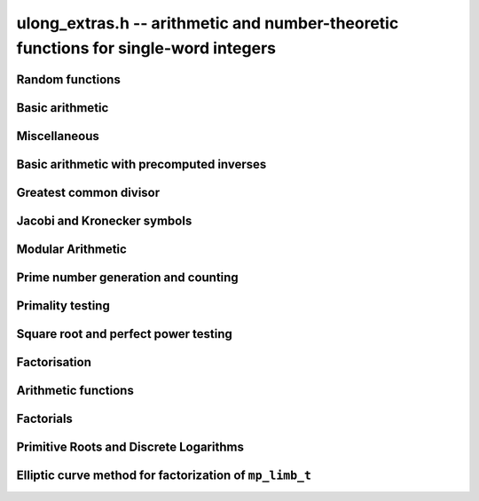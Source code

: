 .. _ulong-extras:

**ulong_extras.h** -- arithmetic and number-theoretic functions for single-word integers
========================================================================================


Random functions 
--------------------------------------------------------------------------------


.. function:: ulong n_randlimb(flint_rand_t state)

    Returns a uniformly pseudo random limb. 

    The algorithm generates two random half limbs `s_j`, `j = 0, 1`, 
    by iterating respectively `v_{i+1} = (v_i a + b) \bmod{p_j}` for 
    some initial seed `v_0`, randomly chosen values `a` and `b` and 
    ``p_0 = 4294967311 = nextprime(2^32)`` on a 64-bit machine 
    and ``p_0 = nextprime(2^16)`` on a 32-bit machine and 
    ``p_1 = nextprime(p_0)``.

.. function:: ulong n_randbits(flint_rand_t state, unsigned int bits)

    Returns a uniformly pseudo random number with the given number of 
    bits. The most significant bit is always set, unless zero is passed,
    in which case zero is returned.

.. function:: ulong n_randtest_bits(flint_rand_t state, int bits)

    Returns a uniformly pseudo random number with the given number of 
    bits. The most significant bit is always set, unless zero is passed,
    in which case zero is returned. The probability of a value with a
    sparse binary representation being returned is increased. This
    function is intended for use in test code.

.. function:: ulong n_randint(flint_rand_t state, ulong limit)

    Returns a uniformly pseudo random number up to but not including
    the given limit. If zero is passed as a parameter, an entire random
    limb is returned.

.. function:: ulong n_urandint(flint_rant_t state, ulong limit)
    
    Returns a uniformly pseudo random number up to but not including
    the given limit. If zero is passed as a parameter, an entire
    random limb is returned. This function provides somewhat better
    randomness as compared to ``n_randint``, especially for larger
    values of limit.

.. function:: ulong n_randtest(flint_rand_t state)

    Returns a pseudo random number with a random number of bits,
    from `0` to ``FLINT_BITS``.  The probability of the special 
    values `0`, `1`, ``COEFF_MAX`` and ``WORD_MAX`` is increased
    as is the probability of a value with sparse binary representation.  
    This random function is mainly used for testing purposes.
    This function is intended for use in test code. 

.. function:: ulong n_randtest_not_zero(flint_rand_t state)

    As for ``n_randtest()``, but does not return `0`.
    This function is intended for use in test code. 

.. function:: ulong n_randprime(flint_rand_t state, unsigned slong bits, int proved)

    Returns a random prime number (proved = 1) or probable prime (proved = 0)
    with ``bits`` bits, where ``bits`` must be at least 2 and
    at most ``FLINT_BITS``.

.. function:: ulong n_randtest_prime(flint_rand_t state, int proved)

    Returns a random prime number (proved = 1) or probable prime (proved = 0)
    with size randomly chosen between 2 and ``FLINT_BITS`` bits.
    This function is intended for use in test code.


Basic arithmetic 
--------------------------------------------------------------------------------


.. function:: ulong n_pow(ulong n, ulong exp)

    Returns ``n^exp``. No checking is done for overflow. The exponent
    may be zero. We define `0^0 = 1`.

    The algorithm simply uses a for loop. Repeated squaring is
    unlikely to speed up this algorithm.

.. function:: ulong n_flog(ulong n, ulong b)

    Returns `\lfloor\log_b x\rfloor`.

    Assumes that `x \geq 1` and `b \geq 2`.

.. function:: ulong n_clog(ulong n, ulong b)

    Returns `\lceil\log_b x\rceil`.

    Assumes that `x \geq 1` and `b \geq 2`.


Miscellaneous
--------------------------------------------------------------------------------


.. function:: ulong n_revbin(ulong n, ulong b)

    Returns the binary reverse of `n`, assuming it is `b` bits in length,
    e.g. ``n_revbin(10110, 6)`` will return ``110100``.

.. function:: int n_sizeinbase(ulong n, int base)

    Returns the exact number of digits needed to represent `n` as a
    string in base ``base`` assumed to be between 2 and 36.
    Returns 1 when `n = 0`.



Basic arithmetic with precomputed inverses
--------------------------------------------------------------------------------


.. function:: ulong n_preinvert_limb(ulong n)

    Returns a precomputed inverse of `n`, as defined in [GraMol2010]_.
    This precomputed inverse can be used with all of the functions that
    take a precomputed inverse whose names are suffixed by ``_preinv``.
    
    We require `n > 0`. 

.. function:: double n_precompute_inverse(ulong n)

    Returns a precomputed inverse of `n` with double precision value `1/n`.
    This precomputed inverse can be used with all of the functions that
    take a precomputed inverse whose names are suffixed by ``_precomp``.
    
    We require `n > 0`. 

.. function:: ulong n_mod_precomp(ulong a, ulong n, double ninv)

    Returns `a \bmod{n}` given a precomputed inverse of `n` computed 
    by :func:`n_precompute_inverse`. We require ``n < 2^FLINT_D_BITS``
    and ``a < 2^(FLINT_BITS-1)`` and `0 \leq a < n^2`.

    We assume the processor is in the standard round to nearest
    mode. Thus ``ninv`` is correct to `53` binary bits, the least 
    significant bit of which we shall call a place, and can be at most 
    half a place out. When `a` is multiplied by `ninv`, the binary 
    representation of `a` is exact and the mantissa is less than `2`, thus we 
    see that ``a * ninv`` can be at most one out in the mantissa. We now 
    truncate ``a * ninv`` to the nearest integer, which is always a round 
    down. Either we already have an integer, or we need to make a change down 
    of at least `1` in the last place. In the latter case we either get 
    precisely the exact quotient or below it as when we rounded the
    product to the nearest place we changed by at most half a place.
    In the case that truncating to an integer takes us below the
    exact quotient, we have rounded down by less than `1` plus half a 
    place. But as the product is less than `n` and `n` is less than `2^{53}`,
    half a place is less than `1`, thus we are out by less than `2` from 
    the exact quotient, i.e.\ the quotient we have computed is the 
    quotient we are after or one too small. That leaves only the case 
    where we had to round up to the nearest place which happened to 
    be an integer, so that truncating to an integer didn't change 
    anything. But this implies that the exact quotient `a/n` is less 
    than `2^{-54}` from an integer. We deal with this rare case by 
    subtracting 1 from the quotient. Then the quotient we have computed is 
    either exactly what we are after, or one too small.

.. function:: ulong n_mod2_precomp(ulong a, ulong n, double ninv)

    Returns `a \bmod{n}` given a precomputed inverse of `n` computed by 
    :func:`n_precompute_inverse`. There are no restrictions on `a` or 
    on `n`.

    As for :func:`n_mod_precomp` for `n < 2^{53}` and `a < n^2` the 
    computed quotient is either what we are after or one too large or small. 
    We deal with these cases. Otherwise we can be sure that the 
    top `52` bits of the quotient are computed correctly. We take
    the remainder and adjust the quotient by multiplying the
    remainder by ``ninv`` to compute another approximate quotient as
    per :func:`mod_precomp`. Now the remainder may be either 
    negative or positive, so the quotient we compute may be one
    out in either direction.

.. function:: ulong n_divrem2_preinv(ulong * q, ulong a, ulong n, ulong ninv)

    Returns `a \bmod{n}` and sets `q` to the quotient of `a` by `n`, given a
    precomputed inverse of `n` computed by :func:`n_preinvert_limb()`. There are
    no restrictions on `a` and the only restriction on `n` is that it be
    nonzero. 

    This uses the algorithm of Granlund and M\"oller [GraMol2010]_. First
    `n` is normalised and `a` is shifted into two limbs to compensate. Then
    their algorithm is applied verbatim and the remainder shifted back.

.. function:: ulong n_div2_preinv(ulong a, ulong n, ulong ninv)

    Returns the Euclidean quotient of `a` by `n` given a precomputed inverse of
    `n` computed by :func:`n_preinvert_limb`. There are no restrictions on `a`
    and the only restriction on `n` is that it be nonzero. 

    This uses the algorithm of Granlund and M\"oller [GraMol2010]_. First
    `n` is normalised and `a` is shifted into two limbs to compensate. Then
    their algorithm is applied verbatim.

.. function:: ulong n_mod2_preinv(ulong a, ulong n, ulong ninv)

    Returns `a \bmod{n}` given a precomputed inverse of `n` computed by 
    :func:`n_preinvert_limb()`. There are no restrictions on `a` and the only
    restriction on `n` is that it be nonzero. 

    This uses the algorithm of Granlund and M\"oller [GraMol2010]_. First
    `n` is normalised and `a` is shifted into two limbs to compensate. Then
    their algorithm is applied verbatim and the result shifted back.

.. function:: ulong n_divrem2_precomp(ulong * q, ulong a, ulong n, double npre)

    Returns `a \bmod{n}` given a precomputed inverse of `n` computed by 
    :func:`n_precompute_inverse` and sets `q` to the quotient. There 
    are no restrictions on `a` or on `n`.

    This is as for :func:`n_mod2_precomp` with some additional care taken
    to retain the quotient information. There are also special
    cases to deal with the case where `a` is already reduced modulo 
    `n` and where `n` is `64` bits and `a` is not reduced modulo `n`.

.. function:: ulong n_ll_mod_preinv(ulong a_hi, ulong a_lo, ulong n, ulong ninv)

    Returns `a \bmod{n}` given a precomputed inverse of `n` computed by 
    :func:`n_preinvert_limb`. There are no restrictions on `a`, which
    will be two limbs ``(a_hi, a_lo)``, or on `n`.

    The old version of this function merely reduced the top limb 
    ``a_hi`` modulo `n` so that :func:`udiv_qrnnd_preinv()` could 
    be used.

    The new version reduces the top limb modulo `n` as per 
    :func:`n_mod2_preinv` and then the algorithm of Granlund and 
    M\"oller [GraMol2010]_ is used again to reduce modulo `n`.

.. function:: ulong n_lll_mod_preinv(ulong a_hi, ulong a_mi, ulong a_lo, ulong n, ulong ninv)

    Returns `a \bmod{n}`, where `a` has three limbs ``(a_hi, a_mi, a_lo)``, 
    given a precomputed inverse of `n` computed by :func:`n_preinvert_limb`. 
    It is assumed that ``a_hi`` is reduced modulo `n`. There are no 
    restrictions on `n`.

    This function uses the algorithm of Granlund and 
    M\"oller [GraMol2010]_ to first reduce the top two limbs 
    modulo `n`, then does the same on the bottom two limbs.


.. function:: ulong n_mulmod_precomp(ulong a, ulong b, ulong n, double ninv)

    Returns `a b \bmod{n}` given a precomputed inverse of `n` 
    computed by :func:`n_precompute_inverse`. We require 
    ``n < 2^FLINT_D_BITS`` and `0 \leq a, b < n`.

    We assume the processor is in the standard round to nearest
    mode. Thus ``ninv`` is correct to `53` binary bits, the least 
    significant bit of which we shall call a place, and can be at most half 
    a place out. The product of `a` and `b` is computed with error at most 
    half a place. When ``a * b`` is multiplied by `ninv` we find that the 
    exact quotient and computed quotient differ by less than two places. As 
    the quotient is less than `n` this means that the exact quotient is at 
    most `1` away from the computed quotient. We truncate this quotient to 
    an integer which reduces the value by less than `1`. We end up with a 
    value which can be no more than two above the quotient we are after and 
    no less than two below. However an argument similar to that for 
    :func:`n_mod_precomp` shows that the truncated computed quotient cannot 
    be two smaller than the truncated exact quotient. In other words the 
    computed integer quotient is at most two above and one below the quotient 
    we are after.

.. function:: ulong n_mulmod2_preinv(ulong a, ulong b, ulong n, ulong ninv)

    Returns `a b \bmod{n}` given a precomputed inverse of `n` computed by 
    :func:`n_preinvert_limb`. There are no restrictions on `a`, `b` or 
    on `n`. This is implemented by multiplying using :func:`umul_ppmm` and 
    then reducing using :func:`n_ll_mod_preinv`.

.. function:: ulong n_mulmod2(ulong a, ulong b, ulong n)

    Returns `a b \bmod{n}`. There are no restrictions on `a`, `b` or 
    on `n`. This is implemented by multiplying using :func:`umul_ppmm` and 
    then reducing using :func:`n_ll_mod_preinv` after computing a precomputed
    inverse.

.. function:: ulong n_mulmod_preinv(ulong a, ulong b, ulong n, ulong ninv, ulong norm)

    Returns `a b \pmod{n}` given a precomputed inverse of `n` computed by 
    :func:`n_preinvert_limb`, assuming `a` and `b` are reduced modulo `n` 
    and `n` is normalised, i.e. with most significant bit set. There are 
    no other restrictions on `a`, `b` or `n`.

    The value ``norm`` is provided for convenience. As `n` is required
    to be normalised, it may be that `a` and `b` have been shifted to the
    left by ``norm`` bits before calling the function. Their product
    then has an extra factor of `2^\text{norm}`. Specifying a nonzero
    ``norm`` will shift the product right by this many bits before
    reducing it.

    The algorithm use is that of Granlund and M\"oller [GraMol2010]_.



Greatest common divisor
--------------------------------------------------------------------------------


.. function:: ulong n_gcd(ulong x, ulong y)

    Returns the greatest common divisor `g` of `x` and `y`. No assumptions
    are made about the values `x` and `y`.

    The algorithm is a slight embelishment of the Euclidean algorithm
    which uses some branches to avoid most divisions.

    One wishes to compute the quotient and remainder of `u_3 / v_3` without 
    division where possible. This is accomplished when `u_3 < 4 v_3`, i.e. 
    the quotient is either `1`, `2` or `3`.

    We first compute `s = u_3 - v_3`. If `s < v_3`, i.e.\ `u_3 < 2 v_3`, we 
    know the quotient is `1`, else if `s < 2 v_3`, i.e.\ `u_3 < 3 v_3` we 
    know the quotient is `2`. In the remaining cases, the quotient must 
    be `3`. When the quotient is `4` or above, we use division. However this 
    happens rarely for generic inputs.

.. function:: ulong n_gcd_full(ulong x, ulong y)

    Returns the greatest common divisor `g` of `x` and `y`.
    No assumptions are made about `x` and `y`.

    This function is deprecated.

.. function:: ulong n_gcdinv(ulong * a, ulong x, ulong y)

    Returns the greatest common divisor `g` of `x` and `y` and computes 
    `a` such that `0 \leq a < y` and `a x = \gcd(x, y) \bmod{y}`, when 
    this is defined. We require `x < y`.

    When `y = 1` the greatest common divisor is set to `1` and `a` is
    set to `0`.

    This is merely an adaption of the extended Euclidean algorithm
    computing just one cofactor and reducing it modulo `y`.

.. function:: ulong n_xgcd(ulong * a, ulong * b, ulong x, ulong y)

    Returns the greatest common divisor `g` of `x` and `y` and unsigned 
    values `a` and `b` such that `a x - b y = g`. We require `x \geq y`.

    We claim that computing the extended greatest common divisor via the 
    Euclidean algorithm always results in cofactor `\lvert a \rvert < x/2`, 
    `\lvert b\rvert < x/2`, with perhaps some small degenerate exceptions.

    We proceed by induction.

    Suppose we are at some step of the algorithm, with `x_n = q y_n + r` 
    with `r \geq 1`, and suppose `1 = s y_n - t r` with 
    `s < y_n / 2`, `t < y_n / 2` by hypothesis. 

    Write `1 = s y_n - t (x_n - q y_n) = (s + t q) y_n - t x_n`. 

    It suffices to show that `(s + t q) < x_n / 2` as `t < y_n / 2 < x_n / 2`, 
    which will complete the induction step. 

    But at the previous step in the backsubstitution we would have had 
    `1 = s r - c d` with `s < r/2` and `c < r/2`. 

    Then `s + t q < r/2 + y_n / 2 q = (r + q y_n)/2 = x_n / 2`. 

    See the documentation of :func:`n_gcd` for a description of the 
    branching in the algorithm, which is faster than using division.


Jacobi and Kronecker symbols
--------------------------------------------------------------------------------


.. function:: int n_jacobi(mp_limb_signed_t x, ulong y)

    Computes the Jacobi symbol of `x \bmod{y}`.  Assumes that `y` is positive 
    and odd, and for performance reasons that `\gcd(x, y) = 1`.

    This is just a straightforward application of the law of quadratic
    reciprocity. For performance, divisions are replaced with some 
    comparisons and subtractions where possible.

.. function:: int n_jacobi_unsigned(ulong x, ulong y)

    Computes the Jacobi symbol, allowing `x` to go up to a full limb.


Modular Arithmetic
--------------------------------------------------------------------------------


.. function:: ulong n_addmod(ulong a, ulong b, ulong n)

    Returns `(a + b) \bmod{n}`.

.. function:: ulong n_submod(ulong a, ulong b, ulong n)

    Returns `(a - b) \bmod{n}`.

.. function:: ulong n_invmod(ulong x, ulong y)

    Returns the inverse of `x` modulo `y`, if it exists. Otherwise an exception
    is thrown.

    This is merely an adaption of the extended Euclidean algorithm 
    with appropriate normalisation.

.. function:: ulong n_powmod_precomp(ulong a, mp_limb_signed_t exp, ulong n, double npre)

    Returns ``a^exp`` modulo `n` given a precomputed inverse of `n` 
    computed by :func:`n_precompute_inverse`. We require `n < 2^{53}` 
    and `0 \leq a < n`. There are no restrictions on ``exp``, i.e. 
    it can be negative.

    This is implemented as a standard binary powering algorithm using
    repeated squaring and reducing modulo `n` at each step.

.. function:: ulong n_powmod_ui_precomp(ulong a, ulong exp, ulong n, double npre)

    Returns ``a^exp`` modulo `n` given a precomputed inverse of `n` 
    computed by :func:`n_precompute_inverse`. We require `n < 2^{53}` 
    and `0 \leq a < n`. The exponent ``exp`` is unsigned and so
    can be larger than allowed by :func:`n_powmod_precomp`.

    This is implemented as a standard binary powering algorithm using
    repeated squaring and reducing modulo `n` at each step.

.. function:: ulong n_powmod(ulong a, mp_limb_signed_t exp, ulong n)

    Returns ``a^exp`` modulo `n`. We require ``n < 2^FLINT_D_BITS`` 
    and `0 \leq a < n`. There are no restrictions on ``exp``, i.e.\ 
    it can be negative.

    This is implemented by precomputing an inverse and calling the 
    ``precomp`` version of this function.

.. function:: ulong n_powmod2_preinv(ulong a, mp_limb_signed_t exp, ulong n, ulong ninv)

    Returns ``(a^exp) % n`` given a precomputed inverse of `n` computed 
    by :func:`n_preinvert_limb`. We require `0 \leq a < n`, but there are no 
    restrictions on `n` or on ``exp``, i.e.\ it can be negative.

    This is implemented as a standard binary powering algorithm using
    repeated squaring and reducing modulo `n` at each step.

    If ``exp`` is negative but `a` is not invertible modulo `n`, an
    exception is raised.

.. function:: ulong n_powmod2(ulong a, mp_limb_signed_t exp, ulong n)

    Returns ``(a^exp) % n``. We require `0 \leq a < n`, but there are 
    no restrictions on `n` or on ``exp``, i.e.\ it can be negative.

    This is implemented by precomputing an inverse limb and calling the 
    ``preinv`` version of this function.

    If ``exp`` is negative but `a` is not invertible modulo `n`, an
    exception is raised.

.. function:: ulong n_powmod2_ui_preinv(ulong a, ulong exp, ulong n, ulong ninv)

    Returns ``(a^exp) % n`` given a precomputed inverse of `n` computed 
    by :func:`n_preinvert_limb`. We require `0 \leq a < n`, but there are no 
    restrictions on `n`. The exponent ``exp`` is unsigned and so can be
    larger than allowed by :func:`n_powmod2_preinv`.

    This is implemented as a standard binary powering algorithm using
    repeated squaring and reducing modulo `n` at each step.

.. function:: ulong n_powmod2_fmpz_preinv(ulong a, const fmpz_t exp, ulong n, ulong ninv)

    Returns ``(a^exp) % n`` given a precomputed inverse of `n` computed 
    by :func:`n_preinvert_limb`. We require `0 \leq a < n`, but there are no 
    restrictions on `n`. The exponent ``exp`` must not be negative.

    This is implemented as a standard binary powering algorithm using
    repeated squaring and reducing modulo `n` at each step.

.. function:: ulong n_sqrtmod(ulong a, ulong p)

    If `p` is prime, compute a square root of `a` modulo `p` if `a` is a
    quadratic residue modulo `p`, otherwise return `0`. 

    If `p` is not prime the result is with high probability `0`, indicating
    that `p` is not prime, or `a` is not a square modulo `p`. Otherwise the
    result is meaningless.

    Assumes that `a` is reduced modulo `p`.
    
.. function:: slong n_sqrtmod_2pow(ulong ** sqrt, ulong a, slong exp)

    Computes all the square roots of ``a`` modulo ``2^exp``. The roots 
    are stored in an array which is created and whose address is stored in 
    the location pointed to by ``sqrt``. The array of roots is allocated 
    by the function but must be cleaned up by the user by calling 
    ``flint_free``. The number of roots is returned by the function. If 
    ``a`` is not a quadratic residue modulo ``2^exp`` then 0 is 
    returned by the function and the location ``sqrt`` points to is set to 
    NULL. 

.. function:: slong n_sqrtmod_primepow(ulong ** sqrt, ulong a, ulong p, slong exp)

    Computes all the square roots of ``a`` modulo ``p^exp``. The roots 
    are stored in an array which is created and whose address is stored in 
    the location pointed to by ``sqrt``. The array of roots is allocated 
    by the function but must be cleaned up by the user by calling 
    ``flint_free``. The number of roots is returned by the function. If 
    ``a`` is not a quadratic residue modulo ``p^exp`` then 0 is 
    returned by the function and the location ``sqrt`` points to is set to 
    NULL. 

.. function:: slong n_sqrtmodn(ulong ** sqrt, ulong a, n_factor_t * fac)

    Computes all the square roots of ``a`` modulo ``m`` given the 
    factorisation of ``m`` in ``fac``. The roots are stored in an array 
    which is created and whose address is stored in the location pointed to by 
    ``sqrt``. The array of roots is allocated by the function but must be 
    cleaned up by the user by calling :func:`flint_free`. The number of roots 
    is returned by the function. If ``a`` is not a quadratic residue modulo 
    ``m`` then 0 is returned by the function and the location ``sqrt`` 
    points to is set to NULL. 

.. function:: mp_limb_t n_mulmod_shoup(mp_limb_t w, mp_limb_t t, mp_limb_t w_precomp, mp_limb_t p)

    Returns `w t \bmod{p}` given a precomputed scaled approximation of `w / p` 
    computed by :func:`n_mulmod_precomp_shoup`. The value of `p` should be 
    less than `2^{\mathtt{FLINT\_BITS} - 1}`. `w` and `t` should be less than `p`. 
    Works faster than :func:`n_mulmod2_preinv` if `w` fixed and `t` from array
    (for example, scalar multiplication of vector).

.. function:: mp_limb_t n_mulmod_precomp_shoup(mp_limb_t w, mp_limb_t p)

    Returns `w'`, scaled approximation of `w / p`. `w'`  is equal to the integer 
    part of `w * 2^{\mathtt{FLINT\_BITS}} / p`.


Prime number generation and counting
--------------------------------------------------------------------------------


.. function:: void n_primes_init(n_primes_t iter)

    Initialises the prime number iterator ``iter`` for use.

.. function:: void n_primes_clear(n_primes_t iter)

    Clears memory allocated by the prime number iterator ``iter``.

.. function:: ulong n_primes_next(n_primes_t iter)

    Returns the next prime number and advances the state of ``iter``.
    The first call returns 2.

    Small primes are looked up from ``flint_small_primes``.
    When this table is exhausted, primes are generated in blocks
    by calling :func:`n_primes_sieve_range`.

.. function:: void n_primes_jump_after(n_primes_t iter, ulong n)

    Changes the state of ``iter`` to start generating primes
    after `n` (excluding `n` itself).

.. function:: void n_primes_extend_small(n_primes_t iter, ulong bound)

    Extends the table of small primes in ``iter`` to contain
    at least two primes larger than or equal to ``bound``.

.. function:: void n_primes_sieve_range(n_primes_t iter, ulong a, ulong b)

    Sets the block endpoints of ``iter`` to the smallest and
    largest odd numbers between `a` and `b` inclusive, and
    sieves to mark all odd primes in this range.
    The iterator state is changed to point to the first
    number in the sieved range.

.. function:: void n_compute_primes(ulong num_primes)

    Precomputes at least ``num_primes`` primes and their ``double`` 
    precomputed inverses and stores them in an internal cache.
    Assuming that FLINT has been built with support for thread-local storage,
    each thread has its own cache.

.. function:: const ulong * n_primes_arr_readonly(ulong num_primes)

    Returns a pointer to a read-only array of the first ``num_primes``
    prime numbers. The computed primes are cached for repeated calls.
    The pointer is valid until the user calls :func:`n_cleanup_primes`
    in the same thread.

.. function:: const double * n_prime_inverses_arr_readonly(ulong n)

    Returns a pointer to a read-only array of inverses of the first
    ``num_primes`` prime numbers. The computed primes are cached for
    repeated calls. The pointer is valid until the user calls
    :func:`n_cleanup_primes` in the same thread.

.. function:: void n_cleanup_primes()

    Frees the internal cache of prime numbers used by the current thread.
    This will invalidate any pointers returned by
    :func:`n_primes_arr_readonly` or :func:`n_prime_inverses_arr_readonly`.

.. function:: ulong n_nextprime(ulong n, int proved)

    Returns the next prime after `n`. Assumes the result will fit in an
    ``ulong``. If proved is `0`, i.e.\ false, the prime is not 
    proven prime, otherwise it is.

.. function:: ulong n_prime_pi(ulong n)

    Returns the value of the prime counting function `\pi(n)`, i.e.\ the
    number of primes less than or equal to `n`. The invariant
    ``n_prime_pi(n_nth_prime(n)) == n``.

    Currently, this function simply extends the table of cached primes up to
    an upper limit and then performs a binary search.

.. function:: void n_prime_pi_bounds(ulong *lo, ulong *hi, ulong n)

    Calculates lower and upper bounds for the value of the prime counting
    function ``lo <= pi(n) <= hi``. If ``lo`` and ``hi`` point to 
    the same location, the high value will be stored.

    This does a table lookup for small values, then switches over to some
    proven bounds.

    The upper approximation is `1.25506 n / \ln n`, and the 
    lower is `n / \ln n`.  These bounds are due to Rosser and 
    Schoenfeld [RosSch1962]_ and valid for `n \geq 17`.

    We use the number of bits in `n` (or one less) to form an 
    approximation to `\ln n`, taking care to use a value too
    small or too large to maintain the inequality.

.. function:: ulong n_nth_prime(ulong n)

    Returns the `n`th prime number `p_n`, using the mathematical indexing
    convention `p_1 = 2, p_2 = 3, \dotsc`.

    This function simply ensures that the table of cached primes is large
    enough and then looks up the entry.

.. function:: void n_nth_prime_bounds(ulong *lo, ulong *hi, ulong n)

    Calculates lower and upper bounds for the  `n` th prime number `p_n` ,
    ``lo <= p_n <= hi``. If ``lo`` and ``hi`` point to the same 
    location, the high value will be stored. Note that this function will 
    overflow for sufficiently large `n`.

    We use the following estimates, valid for `n > 5` :

    .. math ::

        p_n  & >  n (\ln n + \ln \ln n - 1) \\
        p_n  & <  n (\ln n + \ln \ln n) \\
        p_n  & <  n (\ln n + \ln \ln n - 0.9427) \quad (n \geq 15985)

    The first inequality was proved by Dusart [Dus1999]_, and the last 
    is due to Massias and Robin [MasRob1996]_.  For a further overview, 
    see http://primes.utm.edu/howmany.shtml .

    We bound `\ln n` using the number of bits in `n` as in 
    ``n_prime_pi_bounds()``, and estimate `\ln \ln n` to the nearest 
    integer; this function is nearly constant.

Primality testing
--------------------------------------------------------------------------------


.. function:: int n_is_oddprime_small(ulong n)

    Returns `1` if `n` is an odd prime smaller than 
    ``FLINT_ODDPRIME_SMALL_CUTOFF``. Expects `n` 
    to be odd and smaller than the cutoff.

    This function merely uses a lookup table with one bit allocated for each
    odd number up to the cutoff.

.. function:: int n_is_oddprime_binary(ulong n)

    This function performs a simple binary search through 
    the table of cached primes for `n`. If it exists in the array it returns
    `1`, otherwise `0`. For the algorithm to operate correctly 
    `n` should be odd and at least `17`. 

    Lower and upper bounds are computed with :func:`n_prime_pi_bounds`.
    Once we have bounds on where to look in the table, we 
    refine our search with a simple binary algorithm, taking
    the top or bottom of the current interval as necessary.

.. function:: int n_is_prime_pocklington(ulong n, ulong iterations)

    Tests if `n` is a prime using the Pocklington--Lehmer primality
    test. If `1` is returned `n` has been proved prime. If `0` is returned 
    `n` is composite. However `-1` may be returned if nothing was proved 
    either way due to the number of iterations being too small. 

    The most time consuming part of the algorithm is factoring 
    `n - 1`. For this reason :func:`n_factor_partial` is used, 
    which uses a combination of trial factoring and Hart's one 
    line factor algorithm [Har2012]_ to try to quickly factor `n - 1`. 
    Additionally if the cofactor is less than the square root of 
    `n - 1` the algorithm can still proceed.

    One can also specify a number of iterations if less time 
    should be taken. Simply set this to ``WORD(0)`` if this is irrelevant.
    In most cases a greater number of iterations will not 
    significantly affect timings as most of the time is spent 
    factoring.

    See 
    http://mathworld.wolfram.com/PocklingtonsTheorem.html
    for a description of the algorithm.

.. function:: int n_is_prime_pseudosquare(ulong n)

    Tests if `n` is a prime according to Theorem 2.7 [LukPatWil1996]_.

    We first factor `N` using trial division up to some limit `B`.
    In fact, the number of primes used in the trial factoring is at 
    most ``FLINT_PSEUDOSQUARES_CUTOFF``.

    Next we compute `N/B` and find the next pseudosquare `L_p` above
    this value, using a static table as per
    http://oeis.org/A002189/b002189.txt .

    As noted in the text, if `p` is prime then Step 3 will pass. This
    test rejects many composites, and so by this time we suspect
    that `p` is prime. If `N` is `3` or `7` modulo `8`, we are done, 
    and `N` is prime.

    We now run a probable prime test, for which no known 
    counterexamples are known, to reject any composites. We then 
    proceed to prove `N` prime by executing Step 4. In the case that
    `N` is `1` modulo `8`, if Step 4 fails, we extend the number of primes
    `p_i` at Step 3 and hope to find one which passes Step 4. We take
    the test one past the largest `p` for which we have pseudosquares
    `L_p` tabulated, as this already corresponds to the next `L_p` which 
    is bigger than `2^{64}` and hence larger than any prime we might be
    testing.

    As explained in the text, Condition 4 cannot fail if `N` is prime.

    The possibility exists that the probable prime test declares a
    composite prime. However in that case an error is printed, as
    that would be of independent interest.

.. function:: int n_is_prime(ulong n)

    Tests if `n` is a prime. This first sieves for small prime factors,
    then simply calls :func:`n_is_probabprime`. This has been checked
    against the tables of Feitsma and Galway
    http://www.cecm.sfu.ca/Pseudoprimes/index-2-to-64.html and thus
    constitutes a check for primality (rather than just pseudoprimality)
    up to `2^{64}`.

    In future, this test may produce and check a certificate of 
    primality. This is likely to be significantly slower for prime
    inputs.

.. function:: int n_is_strong_probabprime_precomp(ulong n, double npre, ulong a, ulong d)

    Tests if `n` is a strong probable prime to the base `a`. We 
    require that `d` is set to the largest odd factor of `n - 1` and 
    ``npre`` is a precomputed inverse of `n` computed with 
    :func:`n_precompute_inverse`.  We also require that `n < 2^{53}`, 
    `a` to be reduced modulo `n` and not `0` and `n` to be odd.

    If we write `n - 1 = 2^s d` where `d` is odd then `n` is a strong 
    probable prime to the base `a`, i.e.\ an `a`-SPRP, if either 
    `a^d = 1 \pmod n` or `(a^d)^{2^r} = -1 \pmod n` for some `r` less 
    than `s`.

    A description of strong probable primes is given here:
    http://mathworld.wolfram.com/StrongPseudoprime.html

.. function:: int n_is_strong_probabprime2_preinv(ulong n, ulong ninv, ulong a, ulong d)

    Tests if `n` is a strong probable prime to the base `a`. We require 
    that `d` is set to the largest odd factor of `n - 1` and ``npre`` 
    is a precomputed inverse of `n` computed with :func:`n_preinvert_limb`.
    We require a to be reduced modulo `n` and not `0` and `n` to be odd.

    If we write `n - 1 = 2^s d` where `d` is odd then `n` is a strong 
    probable prime to the base `a` (an `a`-SPRP) if either `a^d = 1 \pmod n` 
    or `(a^d)^{2^r} = -1 \pmod n` for some `r` less than `s`.

    A description of strong probable primes is given here:
    http://mathworld.wolfram.com/StrongPseudoprime.html

.. function:: int n_is_probabprime_fermat(ulong n, ulong i)

    Returns `1` if `n` is a base `i` Fermat probable prime. Requires 
    `1 < i < n` and that `i` does not divide `n`.

    By Fermat's Little Theorem if `i^{n-1}` is not congruent to `1` 
    then `n` is not prime.

.. function:: int n_is_probabprime_fibonacci(ulong n)

    Let `F_j` be the `j`th element of the Fibonacci sequence 
    `0, 1, 1, 2, 3, 5, \dotsc`, starting at `j = 0`. Then if `n` is prime
    we have `F_{n - (n/5)} = 0 \pmod n`, where `(n/5)` is the Jacobi
    symbol.

    For further details, see  pp. 142 [CraPom2005]_.

    We require that `n` is not divisible by `2` or `5`. 

.. function:: int n_is_probabprime_BPSW(ulong n)

    Implements a Baillie--Pomerance--Selfridge--Wagstaff probable primality
    test. This is a variant of the usual BPSW test (which only uses strong
    base-2 probable prime and Lucas-Selfridge tests, see Baillie and
    Wagstaff [BaiWag1980]_).

    This implementation makes use of a weakening of the usual Baillie-PSW
    test given in  [Chen2003]_, namely replacing the Lucas test with a
    Fibonacci test when `n \equiv 2, 3 \pmod{5}`, (see also the comment on 
    page 143 of [CraPom2005]_) regarding Fibonacci pseudoprimes.

    There are no known counterexamples to this being a primality test.

    Up to `2^{64}` the test we use has been checked against tables of
    pseudoprimes. Thus it is a primality test up to this limit.

.. function:: int n_is_probabprime_lucas(ulong n)

    For details on Lucas pseudoprimes, see [pp. 143] [CraPom2005]_.

    We implement a variant of the Lucas pseudoprime test similar to that
    described by Baillie and Wagstaff [BaiWag1980]_.

.. function:: int n_is_probabprime(ulong n)

    Tests if `n` is a probable prime. Up to ``FLINT_ODDPRIME_SMALL_CUTOFF`` 
    this algorithm uses :func:`n_is_oddprime_small` which uses a lookup table.

    Next it calls :func:`n_compute_primes` with the maximum table size and 
    uses this table to perform a binary search for `n` up to the table limit.

    Then up to `1050535501` it uses a number of strong probable prime tests,
    :func:`n_is_strong_probabprime_preinv`, etc., for various bases. The 
    output of the algorithm is guaranteed to be correct up to this bound due 
    to exhaustive tables, described at 
    http://uucode.com/obf/dalbec/alg.html .

    Beyond that point the BPSW probabilistic primality test is used, by 
    calling the function :func:`n_is_probabprime_BPSW`. There are no known 
    counterexamples, and it has been checked against the tables of Feitsma
    and Galway and up to the accuracy of those tables, this is an exhaustive
    check up to `2^{64}`, i.e. there are no counterexamples.


Square root and perfect power testing
--------------------------------------------------------------------------------


.. function:: ulong n_sqrt(ulong a)

    Computes the integer truncation of the square root of `a`. 

    The implementation uses a call to the IEEE floating point sqrt function.
    The integer itself is represented by the nearest double and its square
    root is computed to the nearest place. If `a` is one below a square, the 
    rounding may be up, whereas if it is one above a square, the rounding 
    will be down. Thus the square root may be one too large in some 
    instances which we then adjust by checking if we have the right value.
    We also have to be careful when the square of this too large 
    value causes an overflow. The same assumptions hold for a single 
    precision float provided the square root itself can be represented 
    in a single float, i.e.\ for `a < 281474976710656 = 2^{46}`.

.. function:: ulong n_sqrtrem(ulong * r, ulong a)

    Computes the integer truncation of the square root of `a`. 

    The integer itself is represented by the nearest double and its square
    root is computed to the nearest place. If `a` is one below a square, the 
    rounding may be up, whereas if it is one above a square, the rounding 
    will be down. Thus the square root may be one too large in some 
    instances which we then adjust by checking if we have the right value.
    We also have to be careful when the square of this too 
    large value causes an overflow. The same assumptions hold for a 
    single precision float provided the square root itself can be 
    represented in a single float, i.e. for \
    `a < 281474976710656 = 2^{46}`.

    The remainder is computed by subtracting the square of the computed square
    root from `a`.

.. function:: int n_is_square(ulong x)

    Returns `1` if `x` is a square, otherwise `0`.

    This code first checks if `x` is a square modulo `64`, 
    `63 = 3 \times 3 \times 7` and `65 = 5 \times 13`, using lookup tables, 
    and if so it then takes a square root and checks that the square of this 
    equals the original value. 

.. function:: int n_is_perfect_power235(ulong n)

    Returns `1` if `n` is a perfect square, cube or fifth power. 

    This function uses a series of modular tests to reject most
    non 235-powers. Each modular test returns a value from 0 to 7
    whose bits respectively indicate whether the value is a square,
    cube or fifth power modulo the given modulus. When these are
    logically ``AND``-ed together, this gives a powerful test which will
    reject most non-235 powers. 

    If a bit remains set indicating it may be a square, a standard
    square root test is performed. Similarly a cube root or fifth 
    root can be taken, if indicated, to determine whether the power
    of that root is exactly equal to `n`.

.. function:: int n_is_perfect_power(ulong * root, ulong n)

    If `n = r^k`, return `k` and set ``root`` to `r`. Note that `0` and
    `1` are considered squares. No guarantees are made about `r` or `k`
    being the minimum possible value.

.. function:: ulong n_rootrem(ulong* remainder, ulong n, ulong root)

    This function uses the Newton iteration method to calculate the nth root of
    a number.
    First approximation is calculated by an algorithm mentioned in this 
    article :  http://en.wikipedia.org/wiki/Fast_inverse_square_root . 
    Instead of the inverse square root, the nth root is calculated.
    
    Returns the integer part of ``n ^ 1/root``. Remainder is set as
    ``n - base^root``. In case `n < 1` or ``root < 1``, `0` is returned.   

.. function:: ulong n_cbrt(ulong n)
    
    This function returns the integer truncation of the cube root of `n`.
    First approximation is calculated by an algorithm mentioned in this 
    article : http://en.wikipedia.org/wiki/Fast_inverse_square_root .
    Instead of the inverse sqare root, the cube root is calculated.
    This functions uses different algorithms to calculate the cube root,
    depending upon the size of `n`. For numbers greater than `2^46`, it uses
    :func:`n_cbrt_chebyshev_approx`. Otherwise, it makes use of the iteration, 
    `x \leftarrow x - (x*x*x - a)*x/(2*x*x*x + a)` for getting a good estimate, 
    as mentioned in the paper by W. Kahan [Kahan1991]_ .

.. function:: ulong n_cbrt_newton_iteration(ulong n)

    This function returns the integer truncation of the cube root of `n`.
    Makes use of Newton iterations to get a close value, and then adjusts the
    estimate so as to get the correct value.

.. function:: ulong n_cbrt_binary_search(ulong n)

    This function returns the integer truncation of the cube root of `n`.
    Uses binary search to get the correct value.

.. function:: ulong n_cbrt_chebyshef_approx(ulong n)
    
    This function returns the integer truncation of the cube root of `n`.
    The number is first expressed in the form ``x * 2^exp``. This ensures
    `x` is in the range [0.5, 1]. Cube root of x is calculated using
    Chebyshev's approximation polynomial for the function `y = x^1/3`. The
    values of the coefficient are calculated from the python module mpmath, 
    http://mpmath.org, using the function chebyfit. x is multiplied 
    by ``2^exp`` and the cube root of 1, 2 or 4 (according to ``exp%3``).

.. function:: ulong n_cbrtrem(ulong* remainder, ulong n)

    This function returns the integer truncation of the cube root of `n`.
    Remainder is set as `n` minus the cube of the value returned.


Factorisation
--------------------------------------------------------------------------------


.. function:: int n_remove(ulong * n, ulong p)

    Removes the highest possible power of `p` from `n`, replacing
    `n` with the quotient. The return value is that highest 
    power of `p` that divided `n`. Assumes `n` is not `0`.

    For `p = 2` trailing zeroes are counted. For other primes
    `p` is repeatedly squared and stored in a table of powers
    with the current highest power of `p` removed at each step
    until no higher power can be removed. The algorithm then
    proceeds down the power tree again removing powers of `p`
    until none remain.

.. function:: int n_remove2_precomp(ulong * n, ulong p, double ppre)

    Removes the highest possible power of `p` from `n`, replacing
    `n` with the quotient. The return value is that highest 
    power of `p` that divided `n`. Assumes `n` is not `0`. We require
    ``ppre`` to be set to a precomputed inverse of `p` computed 
    with :func:`n_precompute_inverse`.

    For `p = 2` trailing zeroes are counted. For other primes
    `p` we make repeated use of :func:`n_divrem2_precomp` until division
    by `p` is no longer possible.

.. function:: void n_factor_insert(n_factor_t * factors, ulong p, ulong exp)

    Inserts the given prime power factor ``p^exp`` into 
    the ``n_factor_t`` ``factors``. See the documentation for 
    :func:`n_factor_trial` for a description of the ``n_factor_t`` type. 

    The algorithm performs a simple search to see if `p` already 
    exists as a prime factor in the structure. If so the exponent
    there is increased by the supplied exponent. Otherwise a new 
    factor ``p^exp`` is added to the end of the structure.

    There is no test code for this function other than its use by
    the various factoring functions, which have test code.

.. function:: ulong n_factor_trial_range(n_factor_t * factors, ulong n, ulong start, ulong num_primes)

    Trial factor `n` with the first ``num_primes`` primes, but
    starting at the prime with index start (counting from zero).

    One requires an initialised ``n_factor_t`` structure, but factors
    will be added by default to an already used ``n_factor_t``. Use 
    the function :func:`n_factor_init` defined in ``ulong_extras`` if 
    initialisation has not already been completed on factors.

    Once completed, ``num`` will contain the number of distinct 
    prime factors found. The field `p` is an array of ``ulong``'s 
    containing the distinct prime factors, ``exp`` an array 
    containing the corresponding exponents.

    The return value is the unfactored cofactor after trial 
    factoring is done.

    The function calls :func:`n_compute_primes` automatically. See
    the documentation for that function regarding limits.

    The algorithm stops when the current prime has a square 
    exceeding `n`, as no prime factor of `n` can exceed this 
    unless `n` is prime.

    The precomputed inverses of all the primes computed by
    :func:`n_compute_primes` are utilised with the :func:`n_remove2_precomp`
    function.

.. function:: ulong n_factor_trial(n_factor_t * factors, ulong n, ulong num_primes)

    This function calls :func:`n_factor_trial_range`, with the value of 
    `0` for ``start``. By default this adds factors to an already existing
    ``n_factor_t`` or to a newly initialised one.

.. function:: ulong n_factor_power235(ulong *exp, ulong n)

    Returns `0` if `n` is not a perfect square, cube or fifth power.
    Otherwise it returns the root and sets ``exp`` to either `2`, 
    `3` or `5` appropriately. 

    This function uses a series of modular tests to reject most
    non 235-powers. Each modular test returns a value from 0 to 7
    whose bits respectively indicate whether the value is a square,
    cube or fifth power modulo the given modulus. When these are
    logically ``AND``-ed together, this gives a powerful test which will
    reject most non-235 powers. 

    If a bit remains set indicating it may be a square, a standard
    square root test is performed. Similarly a cube root or fifth 
    root can be taken, if indicated, to determine whether the power
    of that root is exactly equal to `n`.

.. function:: ulong n_factor_one_line(ulong n, ulong iters)

    This implements Bill Hart's one line factoring algorithm [Har2012]_.
    It is a variant of Fermat's algorithm which cycles through a large number 
    of multipliers instead of incrementing the square root. It is faster than 
    SQUFOF for `n` less than about `2^{40}`.

.. function:: ulong n_factor_lehman(ulong n)

    Lehman's factoring algorithm. Currently works up to `10^{16}`, but is
    not particularly efficient and so is not used in the general factor
    function. Always returns a factor of `n`.

.. function:: ulong n_factor_SQUFOF(ulong n, ulong iters)

    Attempts to split `n` using the given number of iterations
    of SQUFOF. Simply set ``iters`` to `` WORD(0)`` for maximum 
    persistence.

    The version of SQUFOF imlemented here is as described by Gower 
    and Wagstaff [GowWag2008]_.


    We start by trying SQUFOF directly on `n`. If that fails we
    multiply it by each of the primes in ``flint_primes_small`` in
    turn. As this multiplication may result in a two limb value
    we allow this in our implementation of SQUFOF. As SQUFOF 
    works with values about half the size of `n` it only needs 
    single limb arithmetic internally.

    If SQUFOF fails to factor `n` we return `0`, however with 
    ``iters`` large enough this should never happen.

.. function:: void n_factor(n_factor_t * factors, ulong n, int proved)

    Factors `n` with no restrictions on `n`. If the prime factors are 
    required to be checked with a primality test, one may set 
    ``proved`` to `1`, otherwise set it to `0`, and they will only be 
    probable primes. N.B: at the present there is no difference because 
    the probable prime tests have been exhaustively tested up to `2^{64}`.

    However, in future, this flag may produce and separately check
    a primality certificate. This may be quite slow (and probably no
    less reliable in practice).

    For details on the ``n_factor_t`` structure, see 
    :func:`n_factor_trial`.

    This function first tries trial factoring with a number of primes
    specified by the constant ``FLINT_FACTOR_TRIAL_PRIMES``. If the 
    cofactor is `1` or prime the function returns with all the factors.

    Otherwise, the cofactor is placed in the array ``factor_arr``. Whilst 
    there are factors remaining in there which have not been split, the 
    algorithm continues. At each step each factor is first checked to 
    determine if it is a perfect power. If so it is replaced by the power 
    that has been found. Next if the factor is small enough and composite, 
    in particular, less than ``FLINT_FACTOR_ONE_LINE_MAX`` then 
    :func:`n_factor_one_line` is called with 
    ``FLINT_FACTOR_ONE_LINE_ITERS`` to try and split the factor. If 
    that fails or the factor is too large for :func:`n_factor_one_line` 
    then :func:`n_factor_SQUFOF` is called, with 
    ``FLINT_FACTOR_SQUFOF_ITERS``. If that fails an error results and
    the program aborts. However this should not happen in practice.

.. function:: ulong n_factor_trial_partial(n_factor_t * factors, ulong n, ulong * prod, ulong num_primes, ulong limit)

    Attempts trial factoring of `n` with the first ``num_primes primes``, 
    but stops when the product of prime factors so far exceeds ``limit``.

    One requires an initialised ``n_factor_t`` structure, but factors
    will be added by default to an already used ``n_factor_t``. Use 
    the function :func:`n_factor_init` defined in ``ulong_extras`` if 
    initialisation has not already been completed on ``factors``.

    Once completed, ``num`` will contain the number of distinct 
    prime factors found. The field `p` is an array of ``ulong``'s 
    containing the distinct prime factors, ``exp`` an array 
    containing the corresponding exponents.

    The return value is the unfactored cofactor after trial 
    factoring is done. The value ``prod`` will be set to the product
    of the factors found.

    The function calls :func:`n_compute_primes` automatically. See
    the documentation for that function regarding limits.

    The algorithm stops when the current prime has a square 
    exceeding `n`, as no prime factor of `n` can exceed this 
    unless `n` is prime.

    The precomputed inverses of all the primes computed by
    :func:`n_compute_primes` are utilised with the :func:`n_remove2_precomp`
    function.

.. function:: ulong n_factor_partial(n_factor_t * factors, ulong n, ulong limit, int proved)

    Factors `n`, but stops when the product of prime factors so far 
    exceeds ``limit``.

    One requires an initialised ``n_factor_t`` structure, but factors
    will be added by default to an already used ``n_factor_t``. Use 
    the function ``n_factor_init()`` defined in ``ulong_extras`` if 
    initialisation has not already been completed on ``factors``.

    On exit, ``num`` will contain the number of distinct prime factors 
    found. The field `p` is an array of ``ulong``'s containing the 
    distinct prime factors, ``exp`` an array containing the corresponding 
    exponents.

    The return value is the unfactored cofactor after factoring is done. 

    The factors are proved prime if ``proved`` is `1`, otherwise
    they are merely probably prime.

.. function:: ulong n_factor_pp1(ulong n, ulong B1, ulong c)

    Factors `n` using Williams' `p + 1` factoring algorithm, with prime
    limit set to `B1`. We require `c` to be set to a random value. Each
    trial of the algorithm with a different value of `c` gives another
    chance to factor `n`, with roughly exponentially decreasing chance
    of finding a missing factor. If `p + 1` (or `p - 1`) is not smooth
    for any factor `p` of `n`, the algorithm will never succeed. The
    value `c` should be less than `n` and greater than `2`.

    If the algorithm succeeds, it returns the factor, otherwise it
    returns `0` or `1` (the trivial factors modulo `n`).

.. function:: int n_factor_pollard_brent_single(mp_limb_t *factor, mp_limb_t n, mp_limb_t ninv, mp_limb_t ai, mp_limb_t xi, mp_limb_t normbits, mp_limb_t max_iters)

    Pollard Rho algorithm (with Brent modification) for integer factorization. 
    Assumes that the `n` is not prime. `factor` is set as the factor if found. 
    It is not assured that the factor found will be prime. Does not compute the complete 
    factorization, just one factor. Returns 1 if factorization is successfull 
    (non trivial factor is found), else returns 0. Assumes `n` is normalized,
    (shifted by normbits bits), and takes as input a precomputed inverse of `n` as 
    computed by :func:`n_preinvert_limb`. `ai` and `xi` should also be shifted
    left by `normbits`.

    `ai` is the constant of the polynomial used, `xi` is the initial value. 
    `max_iters` is the number of iterations tried in process of finding the 
    cycle.

    The algorithm used is a modification of the original Pollard Rho algorithm,
    suggested by Richard Brent in the paper, availible at
    http://maths-people.anu.edu.au/~brent/pd/rpb051i.pdf

.. function:: int n_factor_pollard_brent(mp_limb_t *factor, flint_rand_t state, mp_limb_t n_in, mp_limb_t max_tries, mp_limb_t max_iters)

    Pollard Rho algorithm, modified as suggested by Richar Brent. Makes a call to 
    :func:`n_factor_pollard_brent_single`. The input parameters ai and xi for
    :func:`n_factor_pollard_brent_single` are selected at random. 

    If the algorithm fails to find a non trivial factor in one call, it tries again 
    (this time with a different set of random values). This process is repeated a 
    maximum of `max_tries` times. 

    Assumes `n` is not prime. `factor` is set as the factor found, if factorization
    is successful. In such a case, 1 is returned. Otherwise, 0 is returned. Factor
    discovered is not necessarily prime.


Arithmetic functions
--------------------------------------------------------------------------------


.. function:: int n_moebius_mu(ulong n)

    Computes the Moebius function `\mu(n)`, which is defined as `\mu(n) = 0` 
    if `n` has a prime factor of multiplicity greater than `1`, `\mu(n) = -1` 
    if `n` has an odd number of distinct prime factors, and `\mu(n) = 1` if 
    `n` has an even number of distinct prime factors. By convention, 
    `\mu(0) = 0`.

    For even numbers, we use the identities `\mu(4n) = 0` and 
    `\mu(2n) = - \mu(n)`. Odd numbers up to a cutoff are then looked up from 
    a precomputed table storing `\mu(n) + 1` in groups of two bits.

    For larger `n`, we first check if `n` is divisible by a small odd square
    and otherwise call ``n_factor()`` and count the factors.

.. function:: void n_moebius_mu_vec(int * mu, ulong len)

    Computes `\mu(n)` for ``n = 0, 1, ..., len - 1``. This 
    is done by sieving over each prime in the range, flipping the sign 
    of `\mu(n)` for every multiple of a prime `p` and setting `\mu(n) = 0` 
    for every multiple of `p^2`.

.. function:: int n_is_squarefree(ulong n)

    Returns `0` if `n` is divisible by some perfect square, and `1` otherwise.
    This simply amounts to testing whether `\mu(n) \neq 0`. As special 
    cases, `1` is considered squarefree and `0` is not considered squarefree.

.. function:: ulong n_euler_phi(ulong n)

    Computes the Euler totient function `\phi(n)`, counting the number of
    positive integers less than or equal to `n` that are coprime to `n`.


Factorials
--------------------------------------------------------------------------------


.. function:: ulong n_factorial_fast_mod2_preinv(ulong n, ulong p, ulong pinv)

    Returns `n! \bmod p` given a precomputed inverse of `p` as computed
    by :func:`n_preinvert_limb`. `p` is not required to be a prime, but
    no special optimisations are made for composite `p`.
    Uses fast multipoint evaluation, running in about `O(n^{1/2})` time.

.. function:: ulong n_factorial_mod2_preinv(ulong n, ulong p, ulong pinv)

    Returns `n! \bmod p` given a precomputed inverse of `p` as computed
    by :func:`n_preinvert_limb`. `p` is not required to be a prime, but
    no special optimisations are made for composite `p`.

    Uses a lookup table for small `n`, otherwise computes the product
    if `n` is not too large, and calls the fast algorithm for extremely
    large `n`.


Primitive Roots and Discrete Logarithms
--------------------------------------------------------------------------------


.. function:: ulong n_primitive_root_prime_prefactor(ulong p, n_factor_t * factors)

    Returns a primitive root for the multiplicative subgroup of `\mathbb{Z}/p\mathbb{Z}`
    where `p` is prime given the factorisation (``factors``) of `p - 1`.


.. function:: ulong n_primitive_root_prime(ulong p)

    Returns a primitive root for the multiplicative subgroup of `\mathbb{Z}/p\mathbb{Z}`
    where `p` is prime.

.. function:: ulong n_discrete_log_bsgs(ulong b, ulong a, ulong n)

    Returns the discrete logarithm of `b` with  respect to `a` in the
    multiplicative subgroup of `\mathbb{Z}/n\mathbb{Z}` when `\mathbb{Z}/n\mathbb{Z}`
    is cyclic That is,
    it returns an number `x` such that `a^x = b \bmod n`.  The
    multiplicative subgroup is only cyclic when `n` is `2`, `4`,
    `p^k`, or `2p^k` where `p` is an odd prime and `k` is a positive
    integer.



Elliptic curve method for factorization of ``mp_limb_t``
--------------------------------------------------------------------------------


.. function:: void n_factor_ecm_double(mp_limb_t *x, mp_limb_t *z, mp_limb_t x0, mp_limb_t z0, mp_limb_t n, n_ecm_t n_ecm_inf);

    Sets the point `(x : z)` to two times `(x_0 : z_0)` modulo `n` according
    to the formula

    ``x = (x_0 + z_0)^2 \cdot (x_0 - z_0)^2 \mod n,``

    ``z = 4 x_0 z_0 \left((x_0 - z_0)^2 + 4a_{24}x_0z_0\right) \mod n.``

    This group doubling is valid only for points expressed in
    Montgomery projective coordinates.

.. function:: void n_factor_ecm_add(mp_limb_t *x, mp_limb_t *z, mp_limb_t x1, mp_limb_t z1, mp_limb_t x2, mp_limb_t z2, mp_limb_t x0, mp_limb_t z0, mp_limb_t n, n_ecm_t n_ecm_inf)
 fs
    Sets the point `(x : z)` to the sum of `(x_1 : z_1)` and `(x_2 : z_2)`
    modulo `n`, given the difference `(x_0 : z_0)` according to the formula

    This group doubling is valid only for points expressed in
    Montgomery projective coordinates.

.. function:: void n_factor_ecm_mul_montgomery_ladder(mp_limb_t *x, mp_limb_t *z, mp_limb_t x0, mp_limb_t z0, mp_limb_t k, mp_limb_t n, n_ecm_t n_ecm_inf)

    Montgomery ladder algorithm for scalar multiplication of elliptic points. 

    Sets the point `(x : z)` to `k(x_0 : z_0)` modulo `n`.

    Valid only for points expressed in Montgomery projective coordinates.

.. function:: int n_factor_ecm_select_curve(mp_limb_t *f, mp_limb_t sigma, mp_limb_t n, n_ecm_t n_ecm_inf)

    Selects a random elliptic curve given a random integer ``sigma``,
    according to Suyama's parameterization. If the factor is found while
    selecting the curve, `1` is returned. In case the curve found is not
    suitable, `0` is returned.

    Also selects the initial point `x_0`, and the value of `(a + 2)/4`, where `a`
    is a curve parameter. Sets `z_0` as `1` (shifted left by
    ``n_ecm_inf->normbits``. All these are stored in the
    ``n_ecm_t`` struct.

    The curve selected is of Montgomery form, the points selected satisfy the
    curve and are projective coordinates.

.. function:: int n_factor_ecm_stage_I(mp_limb_t *f, const mp_limb_t *prime_array, mp_limb_t num, mp_limb_t B1, mp_limb_t n, n_ecm_t n_ecm_inf)

    Stage\ I implementation of the ECM algorithm.

    ``f`` is set as the factor if found. ``num`` is number of prime numbers
    `<=` the bound ``B1``. ``prime_array`` is an array of first ``B1``
    primes. `n` is the number being factored.

    If the factor is found, `1` is returned, otherwise `0`.

.. function:: int n_factor_ecm_stage_II(mp_limb_t *f, mp_limb_t B1, mp_limb_t B2, mp_limb_t P, mp_limb_t n, n_ecm_t n_ecm_inf)

    Stage\ II implementation of the ECM algorithm.

    ``f`` is set as the factor if found. ``B1``, ``B2`` are the two
    bounds. ``P`` is the primorial (approximately equal to `\sqrt{B2}`).
    `n` is the number being factored.

    If the factor is found, `1` is returned, otherwise `0`.

.. function:: int n_factor_ecm(mp_limb_t *f, mp_limb_t curves, mp_limb_t B1, mp_limb_t B2, flint_rand_t state, mp_limb_t n)

    Outer wrapper function for the ECM algorithm. It factors `n` which
    must fit into a ``mp_limb_t``.

    The function calls stage\ I and\ II, and
    the precomputations (builds ``prime_array`` for stage\ I,
    ``GCD_table`` and ``prime_table`` for stage\ II).

    ``f`` is set as the factor if found. ``curves`` is the number of
    random curves being tried. ``B1``, ``B2`` are the two bounds or
    stage\ I and stage\ II. `n` is the number being factored.

    If a factor is found in stage\ I, `1` is returned.
    If a factor is found in stage\ II, `2` is returned.
    If a factor is found while selecting the curve, `-1` is returned.
    Otherwise `0` is returned.

